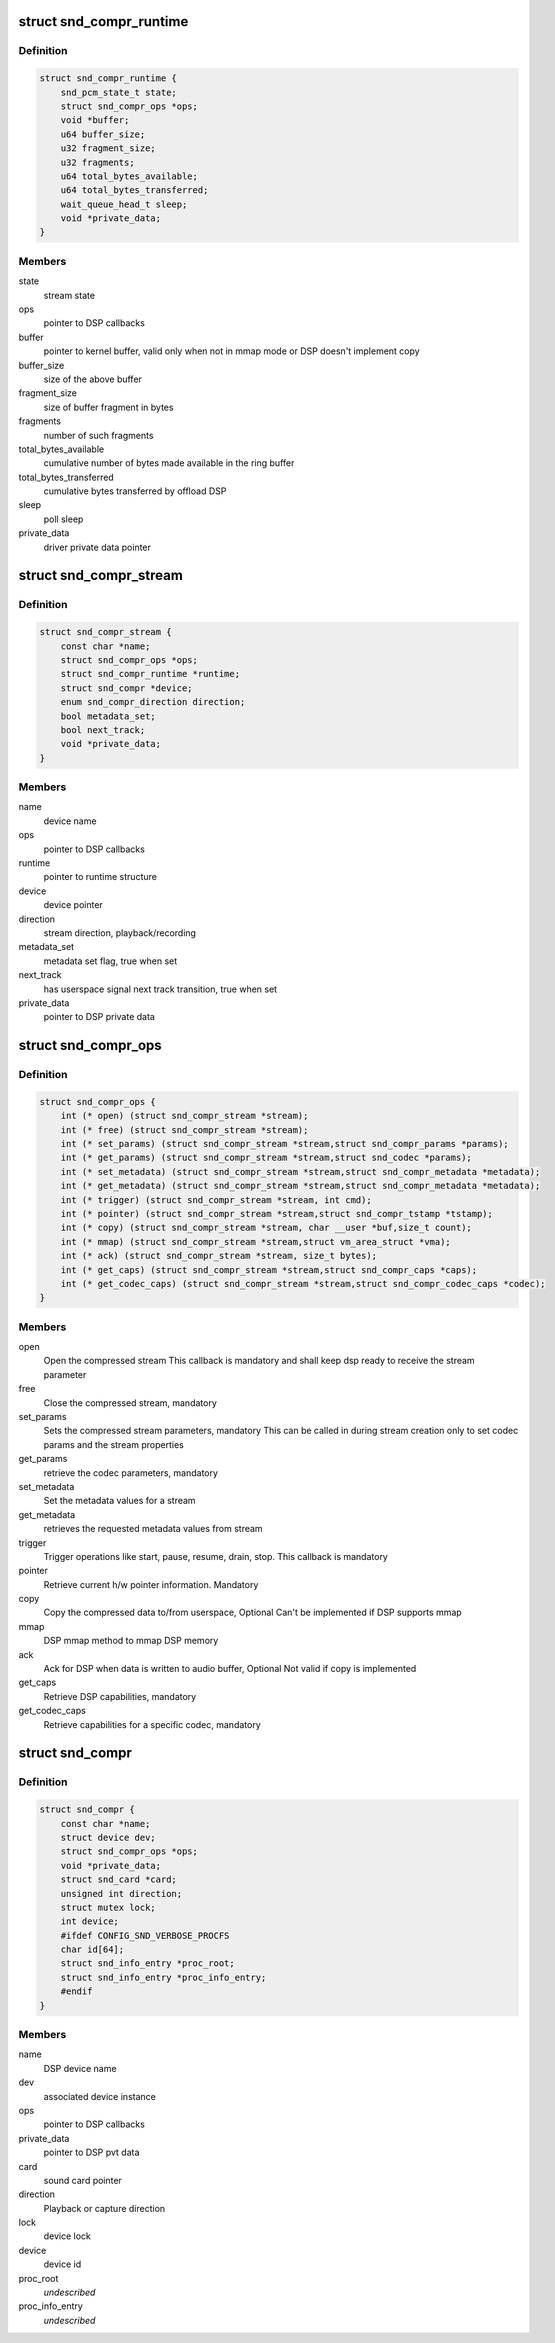 .. -*- coding: utf-8; mode: rst -*-
.. src-file: include/sound/compress_driver.h

.. _`snd_compr_runtime`:

struct snd_compr_runtime
========================

.. c:type:: struct snd_compr_runtime

    runtime stream description

.. _`snd_compr_runtime.definition`:

Definition
----------

.. code-block:: c

    struct snd_compr_runtime {
        snd_pcm_state_t state;
        struct snd_compr_ops *ops;
        void *buffer;
        u64 buffer_size;
        u32 fragment_size;
        u32 fragments;
        u64 total_bytes_available;
        u64 total_bytes_transferred;
        wait_queue_head_t sleep;
        void *private_data;
    }

.. _`snd_compr_runtime.members`:

Members
-------

state
    stream state

ops
    pointer to DSP callbacks

buffer
    pointer to kernel buffer, valid only when not in mmap mode or
    DSP doesn't implement copy

buffer_size
    size of the above buffer

fragment_size
    size of buffer fragment in bytes

fragments
    number of such fragments

total_bytes_available
    cumulative number of bytes made available in
    the ring buffer

total_bytes_transferred
    cumulative bytes transferred by offload DSP

sleep
    poll sleep

private_data
    driver private data pointer

.. _`snd_compr_stream`:

struct snd_compr_stream
=======================

.. c:type:: struct snd_compr_stream

    compressed stream

.. _`snd_compr_stream.definition`:

Definition
----------

.. code-block:: c

    struct snd_compr_stream {
        const char *name;
        struct snd_compr_ops *ops;
        struct snd_compr_runtime *runtime;
        struct snd_compr *device;
        enum snd_compr_direction direction;
        bool metadata_set;
        bool next_track;
        void *private_data;
    }

.. _`snd_compr_stream.members`:

Members
-------

name
    device name

ops
    pointer to DSP callbacks

runtime
    pointer to runtime structure

device
    device pointer

direction
    stream direction, playback/recording

metadata_set
    metadata set flag, true when set

next_track
    has userspace signal next track transition, true when set

private_data
    pointer to DSP private data

.. _`snd_compr_ops`:

struct snd_compr_ops
====================

.. c:type:: struct snd_compr_ops

    compressed path DSP operations

.. _`snd_compr_ops.definition`:

Definition
----------

.. code-block:: c

    struct snd_compr_ops {
        int (* open) (struct snd_compr_stream *stream);
        int (* free) (struct snd_compr_stream *stream);
        int (* set_params) (struct snd_compr_stream *stream,struct snd_compr_params *params);
        int (* get_params) (struct snd_compr_stream *stream,struct snd_codec *params);
        int (* set_metadata) (struct snd_compr_stream *stream,struct snd_compr_metadata *metadata);
        int (* get_metadata) (struct snd_compr_stream *stream,struct snd_compr_metadata *metadata);
        int (* trigger) (struct snd_compr_stream *stream, int cmd);
        int (* pointer) (struct snd_compr_stream *stream,struct snd_compr_tstamp *tstamp);
        int (* copy) (struct snd_compr_stream *stream, char __user *buf,size_t count);
        int (* mmap) (struct snd_compr_stream *stream,struct vm_area_struct *vma);
        int (* ack) (struct snd_compr_stream *stream, size_t bytes);
        int (* get_caps) (struct snd_compr_stream *stream,struct snd_compr_caps *caps);
        int (* get_codec_caps) (struct snd_compr_stream *stream,struct snd_compr_codec_caps *codec);
    }

.. _`snd_compr_ops.members`:

Members
-------

open
    Open the compressed stream
    This callback is mandatory and shall keep dsp ready to receive the stream
    parameter

free
    Close the compressed stream, mandatory

set_params
    Sets the compressed stream parameters, mandatory
    This can be called in during stream creation only to set codec params
    and the stream properties

get_params
    retrieve the codec parameters, mandatory

set_metadata
    Set the metadata values for a stream

get_metadata
    retrieves the requested metadata values from stream

trigger
    Trigger operations like start, pause, resume, drain, stop.
    This callback is mandatory

pointer
    Retrieve current h/w pointer information. Mandatory

copy
    Copy the compressed data to/from userspace, Optional
    Can't be implemented if DSP supports mmap

mmap
    DSP mmap method to mmap DSP memory

ack
    Ack for DSP when data is written to audio buffer, Optional
    Not valid if copy is implemented

get_caps
    Retrieve DSP capabilities, mandatory

get_codec_caps
    Retrieve capabilities for a specific codec, mandatory

.. _`snd_compr`:

struct snd_compr
================

.. c:type:: struct snd_compr

    Compressed device

.. _`snd_compr.definition`:

Definition
----------

.. code-block:: c

    struct snd_compr {
        const char *name;
        struct device dev;
        struct snd_compr_ops *ops;
        void *private_data;
        struct snd_card *card;
        unsigned int direction;
        struct mutex lock;
        int device;
        #ifdef CONFIG_SND_VERBOSE_PROCFS
        char id[64];
        struct snd_info_entry *proc_root;
        struct snd_info_entry *proc_info_entry;
        #endif
    }

.. _`snd_compr.members`:

Members
-------

name
    DSP device name

dev
    associated device instance

ops
    pointer to DSP callbacks

private_data
    pointer to DSP pvt data

card
    sound card pointer

direction
    Playback or capture direction

lock
    device lock

device
    device id

proc_root
    *undescribed*

proc_info_entry
    *undescribed*

.. This file was automatic generated / don't edit.

